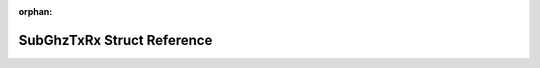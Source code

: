 .. meta::070aa6539c1c9f35bd3e804711648e427fa9306d2600443c7cf75b020ad7c3a9f59a0b05c1f024f708958675d1e1f7a1a77d225d009dddfbbfac636bd14833e7

:orphan:

.. title:: Flipper Zero Firmware: SubGhzTxRx Struct Reference

SubGhzTxRx Struct Reference
===========================

.. container:: doxygen-content

   
   .. raw:: html
     :file: struct_sub_ghz_tx_rx.html
